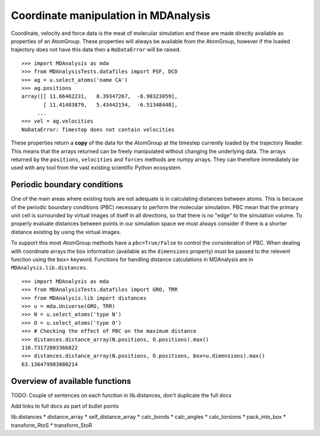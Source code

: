 .. -*- coding: utf-8 -*-

.. Working with coordinates and things specific to MDA
   Maybe a basic overview of numpy arrays, but nothing too much
   Mostly dealing with lib.distances and ways to abuse it!

Coordinate manipulation in MDAnalysis
=====================================

.. reminder of how cool numpy arrays are

Coordinate, velocity and force data is the meat of molecular simulation and
these are made directly available as properties of an AtomGroup.  These
properties will always be available from the AtomGroup, however if the loaded
trajectory does not have this data then a ``NoDataError`` will be raised.

::

     >>> import MDAnalysis as mda
     >>> from MDAnalysisTests.datafiles import PSF, DCD
     >>> ag = u.select_atoms('name CA')
     >>> ag.positions
     array([[ 11.66462231,   8.39347267,  -8.98323059],
            [ 11.41483879,   5.43442154,  -6.51348448],
          ...
     >>> vel = ag.velocities
     NoDataError: Timestep does not contain velocities

These properties return a **copy** of the data for the AtomGroup at the
timestep currently loaded by the trajectory Reader.  This means that the
arrays returned can be freely manipulated without changing the underlying data.
The arrays returned by the ``positions``, ``velocities`` and ``forces`` methods
are numpy arrays.  They can therefore immediately be used with any tool from
the vast existing scientific Python ecosystem.


Periodic boundary conditions
----------------------------

.. coordinate space is a flat circle

One of the main areas where existing tools are not adequate is in calculating
distances between atoms.  This is because of the periodic boundary conditions
(PBC) necessary to perform the molecular simulation.  PBC mean that the
primary unit cell is surrounded by virtual images of itself in all directions,
so that there is no "edge" to the simulation volume.  To properly evaluate
distances between points in our simulation space we must always consider if
there is a shorter distance existing by using the virtual images.

To support this most AtomGroup methods have a ``pbc=True/False`` to control
the consideration of PBC.  When dealing with coordinate arrays the box
information (available as the ``dimensions`` property) must be passed to the
relevent function using the ``box=`` keyword. Functions for handling distance
calculations in MDAnalysis are in ``MDAnalysis.lib.distances``.
::

     >>> import MDAnalysis as mda
     >>> from MDAnalysisTests.datafiles import GRO, TRR
     >>> from MDAnalysis.lib import distances
     >>> u = mda.Universe(GRO, TRR)
     >>> N = u.select_atoms('type N')
     >>> O = u.select_atoms('type O')
     >>> # Checking the effect of PBC on the maximum distance
     >>> distances.distance_array(N.positions, O.positions).max()
     116.73172083366822
     >>> distances.distance_array(N.positions, O.positions, box=u.dimensions).max()
     63.136479983880214


Overview of available functions
-------------------------------

TODO: Couple of sentences on each function in lib.distances, don't duplicate the full docs

Add links to full docs as part of bullet points

lib.distances
* distance_array
* self_distance_array
* calc_bonds
* calc_angles
* calc_torsions
* pack_into_box
* transform_RtoS
* transform_StoR



